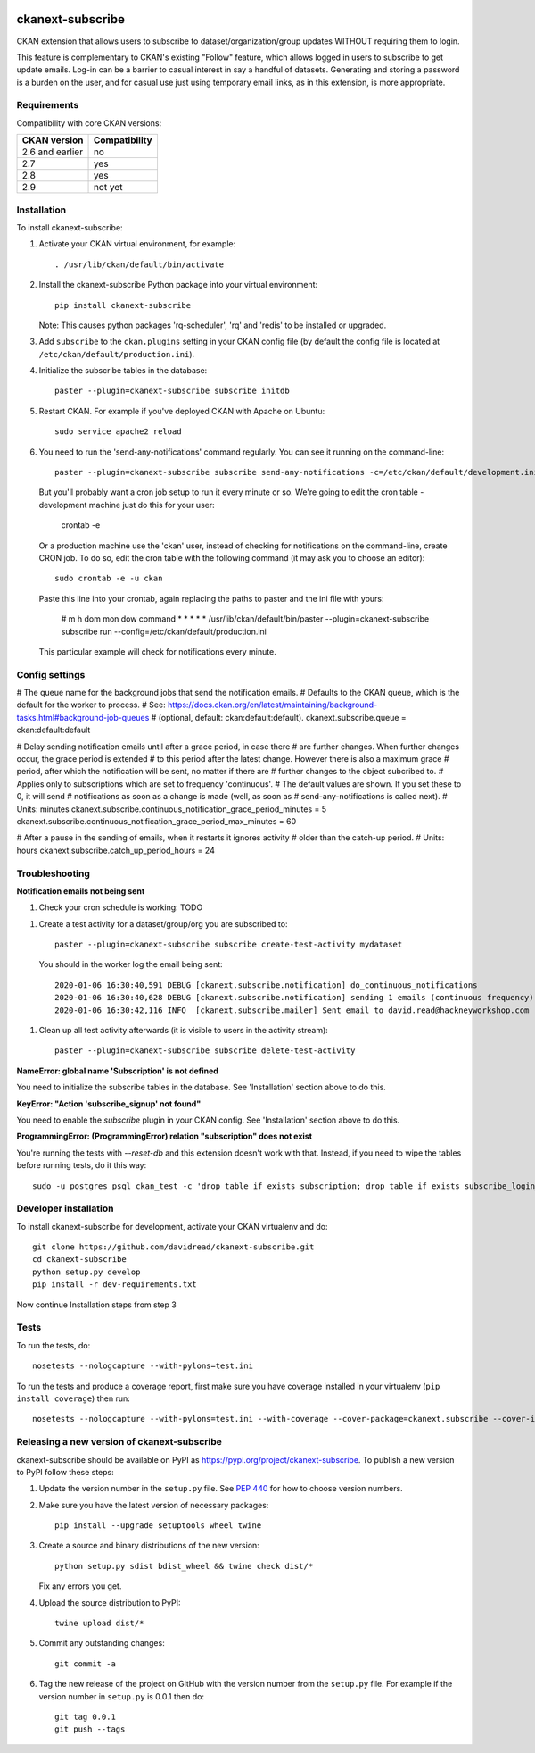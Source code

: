 .. You should enable this project on travis-ci.org and coveralls.io to make
   these badges work. The necessary Travis and Coverage config files have been
   generated for you.

.. image:: https://travis-ci.org/davidread/ckanext-subscribe.svg?branch=master
    :target: https://travis-ci.org/davidread/ckanext-subscribe

.. image:: https://coveralls.io/repos/davidread/ckanext-subscribe/badge.svg
  :target: https://coveralls.io/r/davidread/ckanext-subscribe

.. image:: https://img.shields.io/pypi/v/ckanext-subscribe.svg
    :target: https://pypi.org/project/ckanext-subscribe/
    :alt: Latest Version

.. image:: https://img.shields.io/pypi/pyversions/ckanext-subscribe.svg
    :target: https://pypi.org/project/ckanext-subscribe/
    :alt: Supported Python versions

.. image:: https://img.shields.io/pypi/status/ckanext-subscribe.svg
    :target: https://pypi.org/project/ckanext-subscribe/
    :alt: Development Status

.. image:: https://img.shields.io/pypi/l/ckanext-subscribe.svg
    :target: https://pypi.org/project/ckanext-subscribe/
    :alt: License

=================
ckanext-subscribe
=================

CKAN extension that allows users to subscribe to dataset/organization/group
updates WITHOUT requiring them to login.

This feature is complementary to CKAN's existing "Follow" feature, which allows
logged in users to subscribe to get update emails. Log-in can be a barrier to
casual interest in say a handful of datasets. Generating and storing a password
is a burden on the user, and for casual use just using temporary email links,
as in this extension, is more appropriate.

------------
Requirements
------------

Compatibility with core CKAN versions:

=============== =============
CKAN version    Compatibility
=============== =============
2.6 and earlier no
2.7             yes
2.8             yes
2.9             not yet
=============== =============

------------
Installation
------------

.. Add any additional install steps to the list below.
   For example installing any non-Python dependencies or adding any required
   config settings.

To install ckanext-subscribe:

1. Activate your CKAN virtual environment, for example::

     . /usr/lib/ckan/default/bin/activate

2. Install the ckanext-subscribe Python package into your virtual environment::

     pip install ckanext-subscribe

   Note: This causes python packages 'rq-scheduler', 'rq' and 'redis' to be
   installed or upgraded.

3. Add ``subscribe`` to the ``ckan.plugins`` setting in your CKAN
   config file (by default the config file is located at
   ``/etc/ckan/default/production.ini``).

4. Initialize the subscribe tables in the database::

     paster --plugin=ckanext-subscribe subscribe initdb

5. Restart CKAN. For example if you've deployed CKAN with Apache on Ubuntu::

     sudo service apache2 reload

6. You need to run the 'send-any-notifications' command regularly. You can see
   it running on the command-line::

     paster --plugin=ckanext-subscribe subscribe send-any-notifications -c=/etc/ckan/default/development.ini

   But you'll probably want a cron job setup to run it every minute or so.
   We're going to edit the cron table -
   development machine just do this for your user:

     crontab -e

   Or a production machine use the 'ckan' user, instead of checking for notifications on the
   command-line, create CRON job. To do so, edit the cron table with the
   following command (it may ask you to choose an editor)::

     sudo crontab -e -u ckan

   Paste this line into your crontab, again replacing the paths to paster and the ini file with yours:

     # m h  dom mon dow   command
     *   *  *   *   *     /usr/lib/ckan/default/bin/paster --plugin=ckanext-subscribe subscribe run --config=/etc/ckan/default/production.ini

   This particular example will check for notifications every minute.


---------------
Config settings
---------------

# The queue name for the background jobs that send the notification emails.
# Defaults to the CKAN queue, which is the default for the worker to process.
# See: https://docs.ckan.org/en/latest/maintaining/background-tasks.html#background-job-queues
# (optional, default: ckan:default:default).
ckanext.subscribe.queue = ckan:default:default

# Delay sending notification emails until after a grace period, in case there
# are further changes. When further changes occur, the grace period is extended
# to this period after the latest change. However there is also a maximum grace
# period, after which the notification will be sent, no matter if there are
# further changes to the object subcribed to.
# Applies only to subscriptions which are set to frequency 'continuous'.
# The default values are shown. If you set these to 0, it will send
# notifications as soon as a change is made (well, as soon as
# send-any-notifications is called next).
# Units: minutes
ckanext.subscribe.continuous_notification_grace_period_minutes = 5
ckanext.subscribe.continuous_notification_grace_period_max_minutes = 60

# After a pause in the sending of emails, when it restarts it ignores activity
# older than the catch-up period.
# Units: hours
ckanext.subscribe.catch_up_period_hours = 24

---------------
Troubleshooting
---------------

**Notification emails not being sent**

1. Check your cron schedule is working: TODO

1. Create a test activity for a dataset/group/org you are subscribed to::

     paster --plugin=ckanext-subscribe subscribe create-test-activity mydataset

   You should in the worker log the email being sent::

     2020-01-06 16:30:40,591 DEBUG [ckanext.subscribe.notification] do_continuous_notifications
     2020-01-06 16:30:40,628 DEBUG [ckanext.subscribe.notification] sending 1 emails (continuous frequency)
     2020-01-06 16:30:42,116 INFO  [ckanext.subscribe.mailer] Sent email to david.read@hackneyworkshop.com

1. Clean up all test activity afterwards (it is visible to users in the
   activity stream)::

     paster --plugin=ckanext-subscribe subscribe delete-test-activity


**NameError: global name 'Subscription' is not defined**

You need to initialize the subscribe tables in the database.  See
'Installation' section above to do this.


**KeyError: "Action 'subscribe_signup' not found"**

You need to enable the `subscribe` plugin in your CKAN config. See
'Installation' section above to do this.


**ProgrammingError: (ProgrammingError) relation "subscription" does not exist**

You're running the tests with `--reset-db` and this extension doesn't work with
that. Instead, if you need to wipe the tables before running tests, do it this
way::

    sudo -u postgres psql ckan_test -c 'drop table if exists subscription; drop table if exists subscribe_login_code;'


----------------------
Developer installation
----------------------

To install ckanext-subscribe for development, activate your CKAN virtualenv and
do::

    git clone https://github.com/davidread/ckanext-subscribe.git
    cd ckanext-subscribe
    python setup.py develop
    pip install -r dev-requirements.txt

Now continue Installation steps from step 3


-----
Tests
-----

To run the tests, do::

    nosetests --nologcapture --with-pylons=test.ini

To run the tests and produce a coverage report, first make sure you have
coverage installed in your virtualenv (``pip install coverage``) then run::

    nosetests --nologcapture --with-pylons=test.ini --with-coverage --cover-package=ckanext.subscribe --cover-inclusive --cover-erase --cover-tests


--------------------------------------------
Releasing a new version of ckanext-subscribe
--------------------------------------------

ckanext-subscribe should be available on PyPI as https://pypi.org/project/ckanext-subscribe.
To publish a new version to PyPI follow these steps:

1. Update the version number in the ``setup.py`` file.
   See `PEP 440 <http://legacy.python.org/dev/peps/pep-0440/#public-version-identifiers>`_
   for how to choose version numbers.

2. Make sure you have the latest version of necessary packages::

    pip install --upgrade setuptools wheel twine

3. Create a source and binary distributions of the new version::

       python setup.py sdist bdist_wheel && twine check dist/*

   Fix any errors you get.

4. Upload the source distribution to PyPI::

       twine upload dist/*

5. Commit any outstanding changes::

       git commit -a

6. Tag the new release of the project on GitHub with the version number from
   the ``setup.py`` file. For example if the version number in ``setup.py`` is
   0.0.1 then do::

       git tag 0.0.1
       git push --tags
